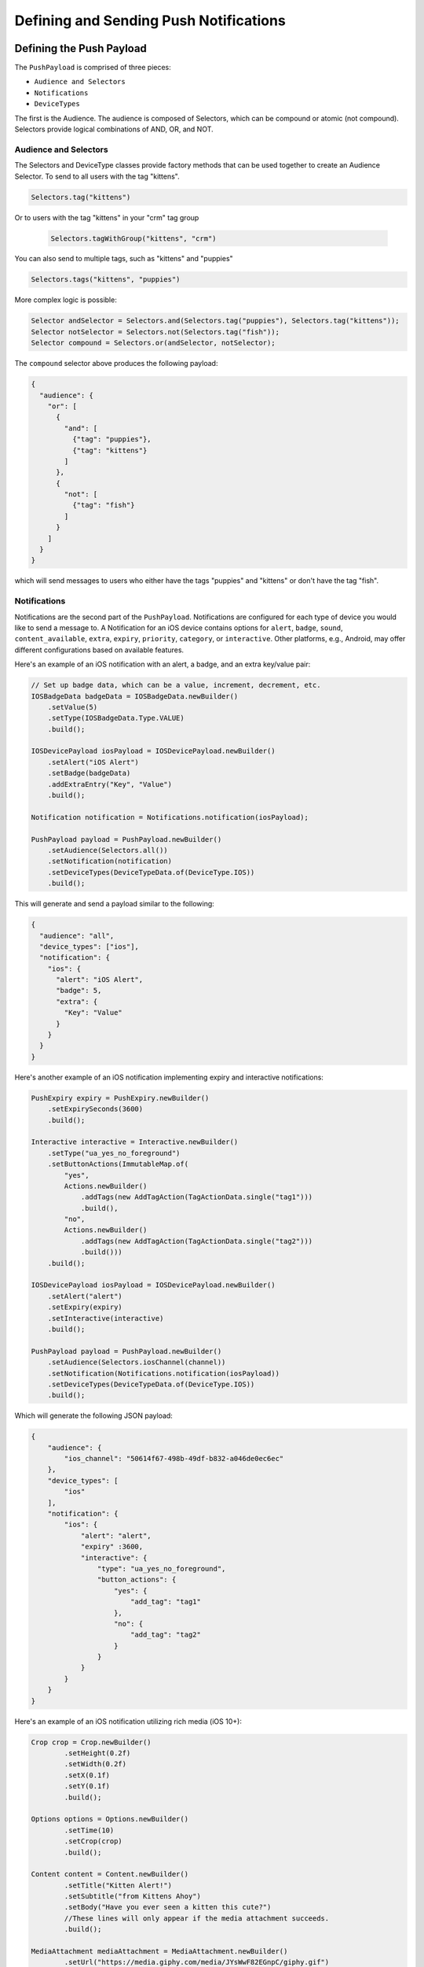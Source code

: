 #######################################
Defining and Sending Push Notifications
#######################################


*************************
Defining the Push Payload
*************************

The ``PushPayload`` is comprised of three pieces:

- ``Audience and Selectors``
- ``Notifications``
- ``DeviceTypes``

The first is the Audience. The audience is composed of Selectors, which can be compound or
atomic (not compound). Selectors provide logical combinations of AND, OR, and NOT.


Audience and Selectors
======================

The Selectors and DeviceType classes provide factory methods that can be used together
to create an Audience Selector. To send to all users with the tag "kittens".

.. code-block:: java

     Selectors.tag("kittens")

Or to users with the tag "kittens" in your "crm" tag group

 .. code-block:: java

     Selectors.tagWithGroup("kittens", "crm")

You can also send to multiple tags, such as "kittens" and "puppies"

.. code-block:: java

    Selectors.tags("kittens", "puppies")

More complex logic is possible:

.. code-block:: java

   Selector andSelector = Selectors.and(Selectors.tag("puppies"), Selectors.tag("kittens"));
   Selector notSelector = Selectors.not(Selectors.tag("fish"));
   Selector compound = Selectors.or(andSelector, notSelector);

The ``compound`` selector above produces the following payload:

.. code-block:: json

   {
     "audience": {
       "or": [
         {
           "and": [
             {"tag": "puppies"},
             {"tag": "kittens"}
           ]
         },
         {
           "not": [
             {"tag": "fish"}
           ]
         }
       ]
     }
   }

which will send messages to users who either have the tags "puppies" and
"kittens" or don't have the tag "fish".


Notifications
=============

Notifications are the second part of the ``PushPayload``. Notifications are configured for each
type of device you would like to send a message to. A Notification for an iOS device contains
options for ``alert``, ``badge``, ``sound``, ``content_available``, ``extra``, ``expiry``,
``priority``, ``category``, or ``interactive``. Other platforms, e.g., Android, may offer
different configurations based on available features.

Here's an example of an iOS notification with an alert, a badge, and an extra key/value pair:

.. code-block:: java

   // Set up badge data, which can be a value, increment, decrement, etc.
   IOSBadgeData badgeData = IOSBadgeData.newBuilder()
       .setValue(5)
       .setType(IOSBadgeData.Type.VALUE)
       .build();

   IOSDevicePayload iosPayload = IOSDevicePayload.newBuilder()
       .setAlert("iOS Alert")
       .setBadge(badgeData)
       .addExtraEntry("Key", "Value")
       .build();

   Notification notification = Notifications.notification(iosPayload);

   PushPayload payload = PushPayload.newBuilder()
       .setAudience(Selectors.all())
       .setNotification(notification)
       .setDeviceTypes(DeviceTypeData.of(DeviceType.IOS))
       .build();

This will generate and send a payload similar to the following:

.. code-block:: json

   {
     "audience": "all",
     "device_types": ["ios"],
     "notification": {
       "ios": {
         "alert": "iOS Alert",
         "badge": 5,
         "extra": {
           "Key": "Value"
         }
       }
     }
   }

Here's another example of an iOS notification implementing expiry and interactive notifications:

.. code-block:: java

    PushExpiry expiry = PushExpiry.newBuilder()
        .setExpirySeconds(3600)
        .build();

    Interactive interactive = Interactive.newBuilder()
        .setType("ua_yes_no_foreground")
        .setButtonActions(ImmutableMap.of(
            "yes",
            Actions.newBuilder()
                .addTags(new AddTagAction(TagActionData.single("tag1")))
                .build(),
            "no",
            Actions.newBuilder()
                .addTags(new AddTagAction(TagActionData.single("tag2")))
                .build()))
        .build();

    IOSDevicePayload iosPayload = IOSDevicePayload.newBuilder()
        .setAlert("alert")
        .setExpiry(expiry)
        .setInteractive(interactive)
        .build();

    PushPayload payload = PushPayload.newBuilder()
        .setAudience(Selectors.iosChannel(channel))
        .setNotification(Notifications.notification(iosPayload))
        .setDeviceTypes(DeviceTypeData.of(DeviceType.IOS))
        .build();

Which will generate the following JSON payload:

.. code-block:: json

  {
      "audience": {
          "ios_channel": "50614f67-498b-49df-b832-a046de0ec6ec"
      },
      "device_types": [
          "ios"
      ],
      "notification": {
          "ios": {
              "alert": "alert",
              "expiry" :3600,
              "interactive": {
                  "type": "ua_yes_no_foreground",
                  "button_actions": {
                      "yes": {
                          "add_tag": "tag1"
                      },
                      "no": {
                          "add_tag": "tag2"
                      }
                  }
              }
          }
      }
  }

Here's an example of an iOS notification utilizing rich media (iOS 10+):

.. code-block:: java

    Crop crop = Crop.newBuilder()
            .setHeight(0.2f)
            .setWidth(0.2f)
            .setX(0.1f)
            .setY(0.1f)
            .build();

    Options options = Options.newBuilder()
            .setTime(10)
            .setCrop(crop)
            .build();

    Content content = Content.newBuilder()
            .setTitle("Kitten Alert!")
            .setSubtitle("from Kittens Ahoy")
            .setBody("Have you ever seen a kitten this cute?")
            //These lines will only appear if the media attachment succeeds.
            .build();

    MediaAttachment mediaAttachment = MediaAttachment.newBuilder()
            .setUrl("https://media.giphy.com/media/JYsWwF82EGnpC/giphy.gif")
            .setOptions(options)
            .setContent(content)
            .build();

    IOSDevicePayload iosPayload = IOSDevicePayload.newBuilder()
            .setTitle("Kitten Alert!")
            .setSubtitle("from Kittens Ahoy")
            .setAlert("New Kitten Pics await you in Kittens Ahoy")
            //These lines will appear if the media attachment fails due to an old iOS version, failure to download, etc.
            .setMediaAttachment(mediaAttachment)
            .setMutableContent(true)
            .build();

    PushPayload payload = PushPayload.newBuilder()
            .setAudience(Selectors.iosChannel(channel))
            .setNotification(Notifications.notification(iosPayload))
            .setDeviceTypes(DeviceTypeData.of(DeviceType.IOS))
            .build();

Which will generate the following JSON payload:

.. code-block:: json

  {
      "audience": {
          "ios_channel": "50614f67-498b-49df-b832-a046de0ec6ec"
      },
      "device_types": [
          "ios"
      ],
      "notification": {
          "ios": {
              "alert": "alert",
              "title": "title",
              "subtitle": "subtitle",
              "mutable_content": true,
              "media_attachment": {
                  "url": "https://media.giphy.com/media/JYsWwF82EGnpC/giphy.gif",
                  "options": {
                      "time": 10,
                      "crop": {
                          "x": 0.1,
                          "y": 0.1,
                          "width": 0.2,
                          "height": 0.2
                      }
                  },
                  "content": {
                      "body": "content body",
                      "title": "content title",
                      "subtitle": "content subtitle"
                  }
              }
          }
      }
  }

For more information on iOS rich media content see `Media Attachment <https://docs.urbanairship.com/api/ua.html#media-attachment>`__.

Here is an example of sending a push with a collapse ID:

.. code-block:: java

    IOSDevicePayload iosPayload = IOSDevicePayload.newBuilder()
        .setAlert("alert")
        .setCollapseId("collapseId")
        .build();

    PushPayload payload = PushPayload.newBuilder()
        .setAudience(Selectors.tag("tag1"))
        .setNotification(Notifications.notification(iosPayload))
        .setDeviceTypes(DeviceTypeData.of(DeviceType.IOS))
        .build();

Here's an example of a web notification using a web icon:

.. code-block:: java

    WebIcon webIcon = WebIcon.newBuilder()
            .setUrl("https://i.ytimg.com/vi/PNgykntrIzE/maxresdefault.jpg")
            .build();

    WebDevicePayload webPayload = WebDevicePayload.newBuilder()
            .setAlert("Web specific alert")
            .setTitle("Web title")
            .addExtraEntry("extrakey", "extravalue")
            .setWebIcon(webIcon)
            .build();

    PushPayload payload = PushPayload.newBuilder()
            .setAudience(Selectors.tag("testTag"))
            .setNotification(Notifications.notification(webPayload))
            .setDeviceTypes(DeviceTypeData.of(DeviceType.WEB))
            .build();

Which will generate the following JSON payload:

.. code-block:: json

  {
      "audience": {
          "tag": "testTag"
      },
      "device_types": [
          "web"
      ],
      "notification": {
          "web": {
              "alert": "Web specific alert",
              "extra": {
                  "extrakey": "extravalue"
              },
              "icon": {
                  "url": "https://i.ytimg.com/vi/PNgykntrIzE/maxresdefault.jpg"
              },
              "title": "Web title"
          }
      }
  }

DeviceTypes
===========

The final part of the ``PushPayload`` is ``DeviceTypes``, which defines the platform you're
sending to, e.g., iOS or Android. Messages can be segregated by device types. Set the device
types you want to send to using a ``DeviceTypeData`` object. Here's an example of sending a
message to iOS and Android:

.. code-block:: java

   DeviceTypeData deviceTypeData  = DeviceTypeData.of(DeviceType.IOS, DeviceType.ANDROID);

This corresponds to the following payload:

.. sourcecode:: json

   {
     "device_types": ["ios", "android"]
   }


*********
Send Push
*********

We use the ``PushRequest.newRequest(<push_payload>)`` method for sending pushes:

.. code-block:: java

   PushPayload payload = PushPayload.newBuilder()
       .setAudience(Selectors.all())
       .setNotification(Notification.newBuilder()
           .addDeviceTypeOverride(DeviceType.IOS, IOSDevicePayload.newBuilder()
               .setAlert("Background Push Priority 5")
               .setContentAvailable(true)
               .setPriority(5)
               .build())
           .build())
       .setDeviceTypes(DeviceTypeData.of(DeviceType.IOS))
       .build();

   PushRequest request = PushRequest.newRequest(payload);
   Response<PushResponse> response = client.execute(request);
   String operationID = response.getApiResponse().getOperationId().get();  // Operation ID
   List<String> pushIDs = response.getApiResponse().getPushIds().get();    // List of Push IDs


*************
Validate Push
*************

To validate a push payload, use the ``PushRequest.newRequest(<push_payload>).setValidateOnly(true)``
method:

.. code-block:: java

   PushPayload payload = PushPayload.newBuilder()
       .setAudience(Selectors.all())
       .setNotification(Notification.newBuilder()
           .addDeviceTypeOverride(DeviceType.IOS, IOSDevicePayload.newBuilder()
               .setAlert("Background Push Priority 5")
               .setContentAvailable(true)
               .setPriority(5)
               .build())
           .build())
       .setDeviceTypes(DeviceTypeData.of(DeviceType.IOS))
       .build();

   PushRequest request = PushRequest.newRequest(payload).setValidateOnly(true);
   Response<PushResponse> response = client.execute(payload);
   String operationID = response.getApiResponse().getOperationId().get();     // Operation ID
   List<String> pushIDs = response.getApiResponse().getPushIds().get();       // List of Push IDs
